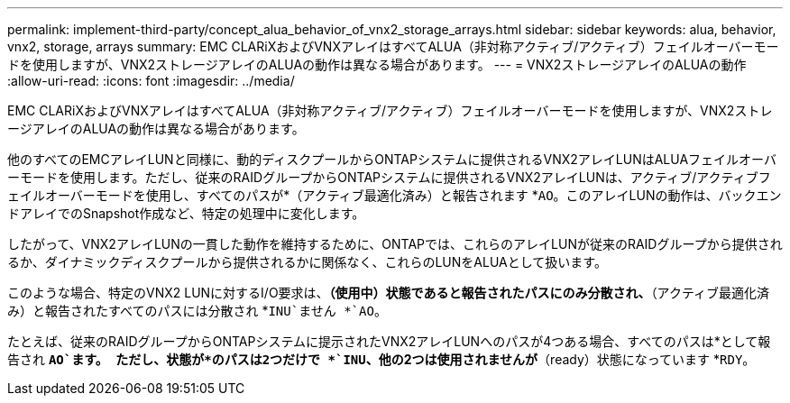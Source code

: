 ---
permalink: implement-third-party/concept_alua_behavior_of_vnx2_storage_arrays.html 
sidebar: sidebar 
keywords: alua, behavior, vnx2, storage, arrays 
summary: EMC CLARiXおよびVNXアレイはすべてALUA（非対称アクティブ/アクティブ）フェイルオーバーモードを使用しますが、VNX2ストレージアレイのALUAの動作は異なる場合があります。 
---
= VNX2ストレージアレイのALUAの動作
:allow-uri-read: 
:icons: font
:imagesdir: ../media/


[role="lead"]
EMC CLARiXおよびVNXアレイはすべてALUA（非対称アクティブ/アクティブ）フェイルオーバーモードを使用しますが、VNX2ストレージアレイのALUAの動作は異なる場合があります。

他のすべてのEMCアレイLUNと同様に、動的ディスクプールからONTAPシステムに提供されるVNX2アレイLUNはALUAフェイルオーバーモードを使用します。ただし、従来のRAIDグループからONTAPシステムに提供されるVNX2アレイLUNは、アクティブ/アクティブフェイルオーバーモードを使用し、すべてのパスが*（アクティブ最適化済み）と報告されます *`AO`。このアレイLUNの動作は、バックエンドアレイでのSnapshot作成など、特定の処理中に変化します。

したがって、VNX2アレイLUNの一貫した動作を維持するために、ONTAPでは、これらのアレイLUNが従来のRAIDグループから提供されるか、ダイナミックディスクプールから提供されるかに関係なく、これらのLUNをALUAとして扱います。

このような場合、特定のVNX2 LUNに対するI/O要求は、*（使用中）状態であると報告されたパスにのみ分散され、*（アクティブ最適化済み）と報告されたすべてのパスには分散され *`INU`ません *`AO`。

たとえば、従来のRAIDグループからONTAPシステムに提示されたVNX2アレイLUNへのパスが4つある場合、すべてのパスは*として報告され *`AO`ます。 ただし、状態が*のパスは2つだけで *`INU`、他の2つは使用されませんが*（ready）状態になっています *`RDY`。
